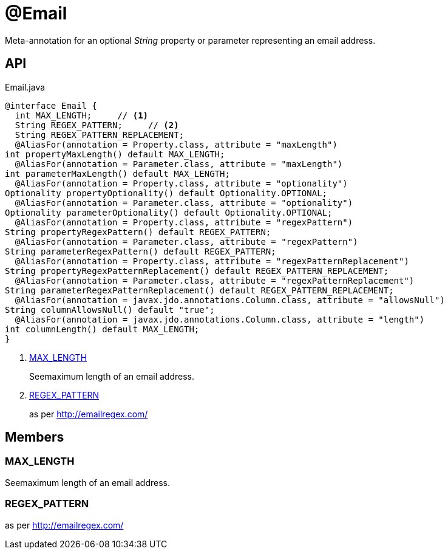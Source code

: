 = @Email
:Notice: Licensed to the Apache Software Foundation (ASF) under one or more contributor license agreements. See the NOTICE file distributed with this work for additional information regarding copyright ownership. The ASF licenses this file to you under the Apache License, Version 2.0 (the "License"); you may not use this file except in compliance with the License. You may obtain a copy of the License at. http://www.apache.org/licenses/LICENSE-2.0 . Unless required by applicable law or agreed to in writing, software distributed under the License is distributed on an "AS IS" BASIS, WITHOUT WARRANTIES OR  CONDITIONS OF ANY KIND, either express or implied. See the License for the specific language governing permissions and limitations under the License.

Meta-annotation for an optional _String_ property or parameter representing an email address.

== API

[source,java]
.Email.java
----
@interface Email {
  int MAX_LENGTH;     // <.>
  String REGEX_PATTERN;     // <.>
  String REGEX_PATTERN_REPLACEMENT;
  @AliasFor(annotation = Property.class, attribute = "maxLength")
int propertyMaxLength() default MAX_LENGTH;
  @AliasFor(annotation = Parameter.class, attribute = "maxLength")
int parameterMaxLength() default MAX_LENGTH;
  @AliasFor(annotation = Property.class, attribute = "optionality")
Optionality propertyOptionality() default Optionality.OPTIONAL;
  @AliasFor(annotation = Parameter.class, attribute = "optionality")
Optionality parameterOptionality() default Optionality.OPTIONAL;
  @AliasFor(annotation = Property.class, attribute = "regexPattern")
String propertyRegexPattern() default REGEX_PATTERN;
  @AliasFor(annotation = Parameter.class, attribute = "regexPattern")
String parameterRegexPattern() default REGEX_PATTERN;
  @AliasFor(annotation = Property.class, attribute = "regexPatternReplacement")
String propertyRegexPatternReplacement() default REGEX_PATTERN_REPLACEMENT;
  @AliasFor(annotation = Parameter.class, attribute = "regexPatternReplacement")
String parameterRegexPatternReplacement() default REGEX_PATTERN_REPLACEMENT;
  @AliasFor(annotation = javax.jdo.annotations.Column.class, attribute = "allowsNull")
String columnAllowsNull() default "true";
  @AliasFor(annotation = javax.jdo.annotations.Column.class, attribute = "length")
int columnLength() default MAX_LENGTH;
}
----

<.> xref:#MAX_LENGTH[MAX_LENGTH]
+
--
Seemaximum length of an email address.
--
<.> xref:#REGEX_PATTERN[REGEX_PATTERN]
+
--
as per http://emailregex.com/
--

== Members

[#MAX_LENGTH]
=== MAX_LENGTH

Seemaximum length of an email address.

[#REGEX_PATTERN]
=== REGEX_PATTERN

as per http://emailregex.com/
